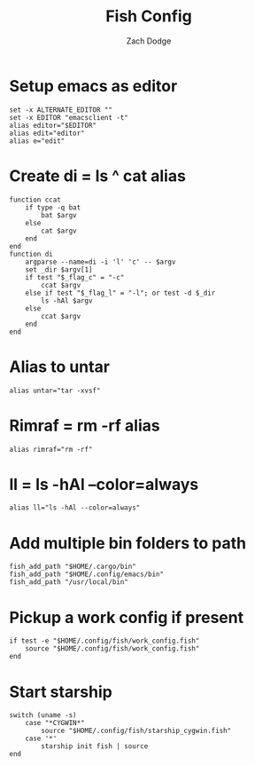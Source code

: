 #+TITLE: Fish Config
#+AUTHOR: Zach Dodge
#+PROPERTY: header-args:fish :tangle ./config.fish

* Setup emacs as editor
#+begin_src fish
set -x ALTERNATE_EDITOR ""
set -x EDITOR "emacsclient -t"
alias editor="$EDITOR"
alias edit="editor"
alias e="edit"
#+end_src

* Create di = ls ^ cat alias
#+begin_src fish
function ccat
    if type -q bat
        bat $argv
    else
        cat $argv
    end
end
function di
    argparse --name=di -i 'l' 'c' -- $argv
    set _dir $argv[1]
    if test "$_flag_c" = "-c"
        ccat $argv
    else if test "$_flag_l" = "-l"; or test -d $_dir
        ls -hAl $argv
    else
        ccat $argv
    end
end
#+end_src

* Alias to untar
#+begin_src fish
alias untar="tar -xvsf"
#+end_src

* Rimraf = rm -rf alias
#+begin_src fish
alias rimraf="rm -rf"
#+end_src

* ll = ls -hAl --color=always
#+begin_src fish
alias ll="ls -hAl --color=always"
#+end_src

* Add multiple bin folders to path
#+begin_src fish
fish_add_path "$HOME/.cargo/bin"
fish_add_path "$HOME/.config/emacs/bin"
fish_add_path "/usr/local/bin"
#+end_src

* Pickup a work config if present
#+begin_src fish
if test -e "$HOME/.config/fish/work_config.fish"
    source "$HOME/.config/fish/work_config.fish"
end
#+end_src

* Start starship
#+begin_src fish
switch (uname -s)
    case "*CYGWIN*"
        source "$HOME/.config/fish/starship_cygwin.fish"
    case '*'
        starship init fish | source
end
#+end_src
